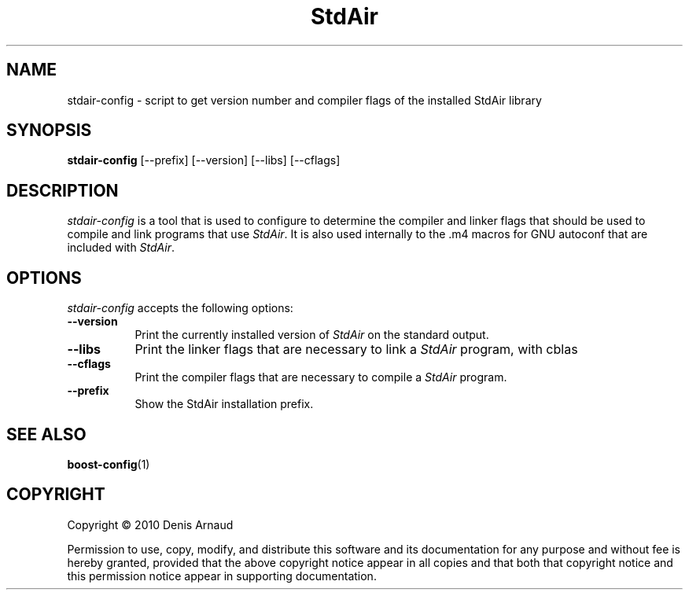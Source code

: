 .TH StdAir 1 "13 July 2010"
.SH NAME
stdair-config - script to get version number and compiler flags of the installed StdAir library
.SH SYNOPSIS
.B stdair-config
[\-\-prefix]  [\-\-version] [\-\-libs] [\-\-cflags]
.SH DESCRIPTION
.PP
\fIstdair-config\fP is a tool that is used to configure to determine
the compiler and linker flags that should be used to compile
and link programs that use \fIStdAir\fP. It is also used internally
to the .m4 macros for GNU autoconf that are included with \fIStdAir\fP.
.
.SH OPTIONS
\fIstdair-config\fP accepts the following options:
.TP 8
.B  \-\-version
Print the currently installed version of \fIStdAir\fP on the standard output.
.TP 8
.B  \-\-libs
Print the linker flags that are necessary to link a \fIStdAir\fP program, with cblas
.TP 8
.B  \-\-cflags
Print the compiler flags that are necessary to compile a \fIStdAir\fP program.
.TP 8
.B  \-\-prefix
Show the StdAir installation prefix.
.SH SEE ALSO
.BR boost-config (1)
.SH COPYRIGHT
Copyright \(co  2010 Denis Arnaud

Permission to use, copy, modify, and distribute this software and its
documentation for any purpose and without fee is hereby granted,
provided that the above copyright notice appear in all copies and that
both that copyright notice and this permission notice appear in
supporting documentation.
